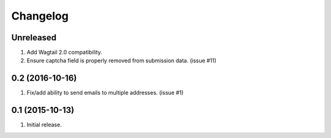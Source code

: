 Changelog
=========

Unreleased
------------------
#. Add Wagtail 2.0 compatibility.
#. Ensure captcha field is properly removed from submission data. (issue #11)

0.2 (2016-10-16)
------------------
#. Fix/add ability to send emails to multiple addresses. (issue #1)

0.1 (2015-10-13)
------------------
#. Initial release.

